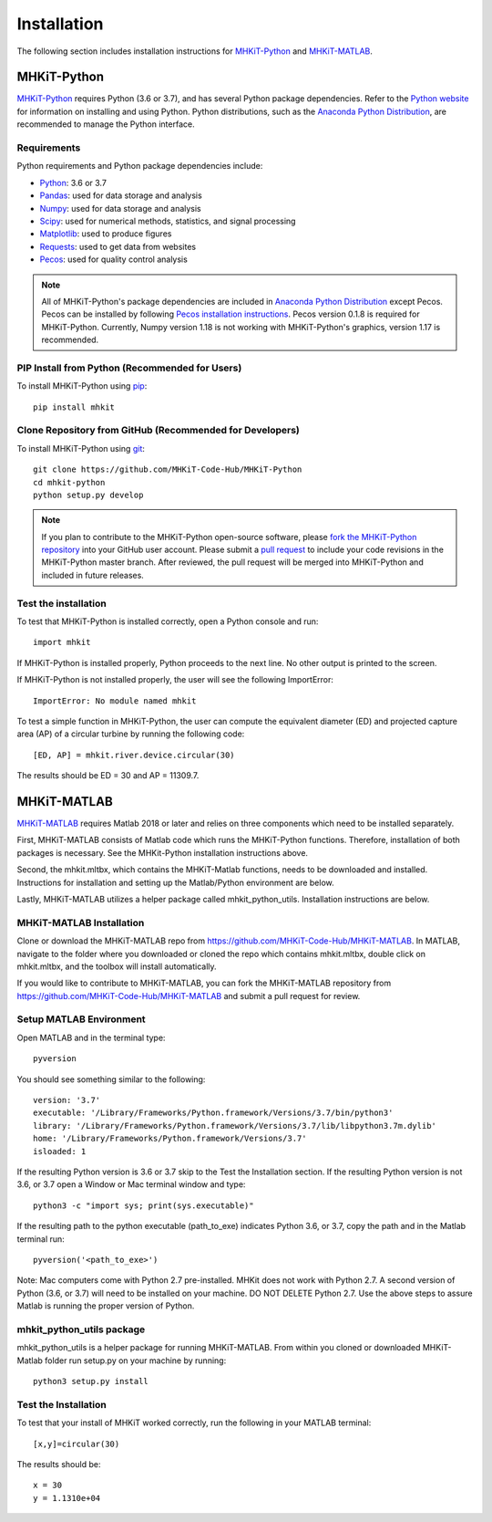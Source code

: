 .. _installation:

Installation
=============

The following section includes installation instructions for `MHKiT-Python <https://github.com/MHKiT-Code-Hub/MHKiT-Python>`_ and `MHKiT-MATLAB <https://github.com/MHKiT-Code-Hub/MHKiT-MATLAB>`_.


MHKiT-Python
-------------

`MHKiT-Python <https://github.com/MHKiT-Code-Hub/MHKiT-Python>`_ requires Python (3.6 or 3.7), and has several Python package dependencies.  Refer to the `Python website <https://www.python.org/>`_ for information on installing and using Python.  Python distributions, such as the `Anaconda Python Distribution <https://www.anaconda.com/distribution/>`_, are recommended to manage the Python interface.  


Requirements
^^^^^^^^^^^^^^^

Python requirements and Python package dependencies include:

* `Python <https://www.python.org/>`_:  3.6 or 3.7 
* `Pandas <http://pandas.pydata.org>`_: used for data storage and analysis
* `Numpy <http://www.numpy.org>`_: used for data storage and analysis
* `Scipy <https://docs.scipy.org>`_: used for numerical methods, statistics, and signal processing 
* `Matplotlib <http://matplotlib.org>`_: used to produce figures
* `Requests <https://requests.readthedocs.io/>`_: used to get data from websites
* `Pecos <https://pecos.readthedocs.io/>`_: used for quality control analysis 

.. Note:: 
    All of MHKiT-Python's package dependencies are included in `Anaconda Python Distribution <https://www.anaconda.com/distribution/>`_ except Pecos. Pecos can be installed by following `Pecos installation instructions <https://pecos.readthedocs.io/en/latest/installation.html>`_.  Pecos version 0.1.8 is required for MHKiT-Python.  Currently, Numpy version 1.18 is not working with MHKiT-Python's graphics, version 1.17 is recommended.


PIP Install from Python (Recommended for Users)
^^^^^^^^^^^^^^^^^^^^^^^^^^^^^^^^^^^^^^^^^^^^^^^^^^^^^^^^^^^^

To install MHKiT-Python using `pip <https://pip.pypa.io/en/stable/>`_::

	pip install mhkit
	

Clone Repository from GitHub (Recommended for Developers)
^^^^^^^^^^^^^^^^^^^^^^^^^^^^^^^^^^^^^^^^^^^^^^^^^^^^^^^^^^^^^^^^^^^^^^^^^^^

To install MHKiT-Python using `git <https://git-scm.com/>`_::

	git clone https://github.com/MHKiT-Code-Hub/MHKiT-Python
	cd mhkit-python
	python setup.py develop
	

.. Note:: 
    If you plan to contribute to the MHKiT-Python open-source software, please `fork the MHKiT-Python repository <https://help.github.com/articles/fork-a-repo/>`_ into your GitHub user account. Please submit a `pull request <https://github.com/MHKiT-Code-Hub/MHKiT-Python/pulls>`_ to include your code revisions in the MHKiT-Python master branch. After reviewed, the pull request will be merged into MHKiT-Python and included in future releases.

	

Test the installation
^^^^^^^^^^^^^^^^^^^^^^

To test that MHKiT-Python is installed correctly, open a Python console and run::

    import mhkit

If MHKiT-Python is installed properly, Python proceeds to the next line. 
No other output is printed to the screen.

If MHKiT-Python is not installed properly, the user will see the following ImportError::

    ImportError: No module named mhkit
    
To test a simple function in MHKiT-Python, the user can compute the equivalent 
diameter (ED) and projected capture area (AP) of a circular turbine by running the following
code::

    [ED, AP] = mhkit.river.device.circular(30)
    
The results should be ED = 30 and AP = 11309.7.


MHKiT-MATLAB
-------------
`MHKiT-MATLAB <https://github.com/MHKiT-Code-Hub/MHKiT-MATLAB>`_ requires Matlab 2018 or later and relies on three components which need to be installed separately. 

First, MHKiT-MATLAB consists of Matlab code which runs the MHKiT-Python functions. Therefore, installation of both packages is necessary. See the 
MHKit-Python installation instructions above. 

Second, the mhkit.mltbx, which contains the MHKiT-Matlab functions, needs to be downloaded and installed. Instructions for installation and 
setting up the Matlab/Python environment are below. 

Lastly, MHKiT-MATLAB utilizes a helper package called mhkit_python_utils. Installation instructions are below.

MHKiT-MATLAB Installation
^^^^^^^^^^^^^^^^^^^^^^^^^^^
Clone or download the MHKiT-MATLAB repo from https://github.com/MHKiT-Code-Hub/MHKiT-MATLAB. 
In MATLAB, navigate to the folder where you downloaded or cloned the repo which contains mhkit.mltbx, double click on mhkit.mltbx, and the toolbox will install automatically. 

If you would like to contribute to MHKiT-MATLAB, you can fork the MHKiT-MATLAB repository from https://github.com/MHKiT-Code-Hub/MHKiT-MATLAB 
and submit a pull request for review. 

Setup MATLAB Environment
^^^^^^^^^^^^^^^^^^^^^^^^^^

Open MATLAB and in the terminal type::

    pyversion

You should see something similar to the following:: 

	version: '3.7'
	executable: '/Library/Frameworks/Python.framework/Versions/3.7/bin/python3'
	library: '/Library/Frameworks/Python.framework/Versions/3.7/lib/libpython3.7m.dylib'	
	home: '/Library/Frameworks/Python.framework/Versions/3.7'
	isloaded: 1

If the resulting Python version is 3.6 or 3.7 skip to the Test the Installation section. 
If the resulting Python version is not 3.6, or 3.7 open a Window or Mac terminal window and type::

    python3 -c "import sys; print(sys.executable)"

If the resulting path to the python executable (path_to_exe) indicates Python 3.6, or 3.7, copy the path and in the Matlab terminal run::

    pyversion('<path_to_exe>')

Note: Mac computers come with Python 2.7 pre-installed. MHKit does not work with Python 2.7.  A second version of 
Python (3.6, or 3.7) will need to be installed on your machine. DO NOT DELETE Python 2.7. Use the above steps to assure 
Matlab is running the proper version of Python. 

mhkit_python_utils package
^^^^^^^^^^^^^^^^^^^^^^^^^^
mhkit_python_utils is a helper package for running MHKiT-MATLAB. From within you cloned or downloaded MHKiT-Matlab folder  
run setup.py on your machine by running::

	python3 setup.py install




Test the Installation
^^^^^^^^^^^^^^^^^^^^^^
To test that your install of MHKiT worked correctly, run the following in your MATLAB terminal::

	[x,y]=circular(30)

The results should be:: 

	x = 30
	y = 1.1310e+04





